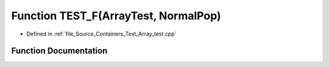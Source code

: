 .. _exhale_function__array__test_8cpp_1ab64e8a12bb3b50b7bdc205e2a624f0b1:

Function TEST_F(ArrayTest, NormalPop)
=====================================

- Defined in :ref:`file_Source_Containers_Test_Array_test.cpp`


Function Documentation
----------------------


.. doxygenfunction:: TEST_F(ArrayTest, NormalPop)
